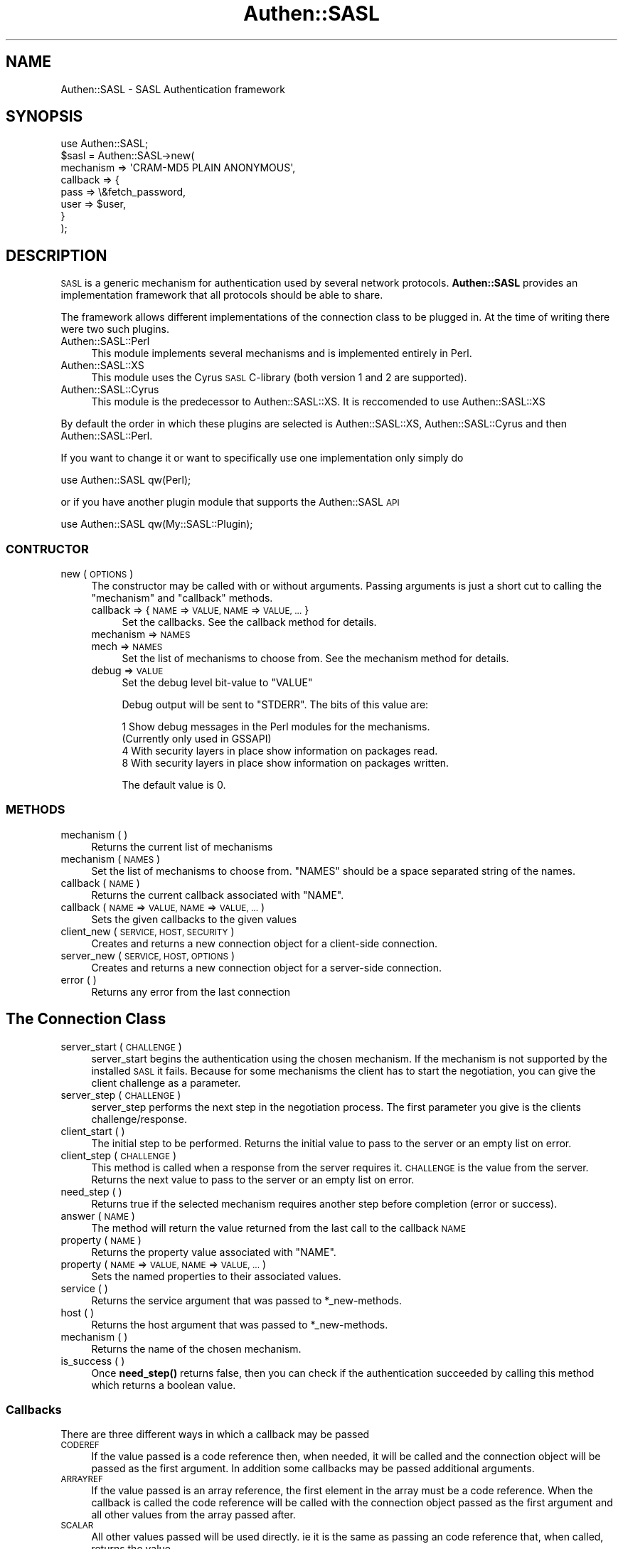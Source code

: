 .\" Automatically generated by Pod::Man 4.11 (Pod::Simple 3.35)
.\"
.\" Standard preamble:
.\" ========================================================================
.de Sp \" Vertical space (when we can't use .PP)
.if t .sp .5v
.if n .sp
..
.de Vb \" Begin verbatim text
.ft CW
.nf
.ne \\$1
..
.de Ve \" End verbatim text
.ft R
.fi
..
.\" Set up some character translations and predefined strings.  \*(-- will
.\" give an unbreakable dash, \*(PI will give pi, \*(L" will give a left
.\" double quote, and \*(R" will give a right double quote.  \*(C+ will
.\" give a nicer C++.  Capital omega is used to do unbreakable dashes and
.\" therefore won't be available.  \*(C` and \*(C' expand to `' in nroff,
.\" nothing in troff, for use with C<>.
.tr \(*W-
.ds C+ C\v'-.1v'\h'-1p'\s-2+\h'-1p'+\s0\v'.1v'\h'-1p'
.ie n \{\
.    ds -- \(*W-
.    ds PI pi
.    if (\n(.H=4u)&(1m=24u) .ds -- \(*W\h'-12u'\(*W\h'-12u'-\" diablo 10 pitch
.    if (\n(.H=4u)&(1m=20u) .ds -- \(*W\h'-12u'\(*W\h'-8u'-\"  diablo 12 pitch
.    ds L" ""
.    ds R" ""
.    ds C` ""
.    ds C' ""
'br\}
.el\{\
.    ds -- \|\(em\|
.    ds PI \(*p
.    ds L" ``
.    ds R" ''
.    ds C`
.    ds C'
'br\}
.\"
.\" Escape single quotes in literal strings from groff's Unicode transform.
.ie \n(.g .ds Aq \(aq
.el       .ds Aq '
.\"
.\" If the F register is >0, we'll generate index entries on stderr for
.\" titles (.TH), headers (.SH), subsections (.SS), items (.Ip), and index
.\" entries marked with X<> in POD.  Of course, you'll have to process the
.\" output yourself in some meaningful fashion.
.\"
.\" Avoid warning from groff about undefined register 'F'.
.de IX
..
.nr rF 0
.if \n(.g .if rF .nr rF 1
.if (\n(rF:(\n(.g==0)) \{\
.    if \nF \{\
.        de IX
.        tm Index:\\$1\t\\n%\t"\\$2"
..
.        if !\nF==2 \{\
.            nr % 0
.            nr F 2
.        \}
.    \}
.\}
.rr rF
.\" ========================================================================
.\"
.IX Title "Authen::SASL 3"
.TH Authen::SASL 3 "2012-09-04" "perl v5.30.3" "User Contributed Perl Documentation"
.\" For nroff, turn off justification.  Always turn off hyphenation; it makes
.\" way too many mistakes in technical documents.
.if n .ad l
.nh
.SH "NAME"
Authen::SASL \- SASL Authentication framework
.SH "SYNOPSIS"
.IX Header "SYNOPSIS"
.Vb 1
\& use Authen::SASL;
\&
\& $sasl = Authen::SASL\->new(
\&   mechanism => \*(AqCRAM\-MD5 PLAIN ANONYMOUS\*(Aq,
\&   callback => {
\&     pass => \e&fetch_password,
\&     user => $user,
\&   }
\& );
.Ve
.SH "DESCRIPTION"
.IX Header "DESCRIPTION"
\&\s-1SASL\s0 is a generic mechanism for authentication used by several
network protocols. \fBAuthen::SASL\fR provides an implementation
framework that all protocols should be able to share.
.PP
The framework allows different implementations of the connection
class to be plugged in. At the time of writing there were two such
plugins.
.IP "Authen::SASL::Perl" 4
.IX Item "Authen::SASL::Perl"
This module implements several mechanisms and is implemented
entirely in Perl.
.IP "Authen::SASL::XS" 4
.IX Item "Authen::SASL::XS"
This module uses the Cyrus \s-1SASL\s0 C\-library (both version 1 and 2 
are supported).
.IP "Authen::SASL::Cyrus" 4
.IX Item "Authen::SASL::Cyrus"
This module is the predecessor to Authen::SASL::XS. It is reccomended
to use Authen::SASL::XS
.PP
By default the order in which these plugins are selected is 
Authen::SASL::XS, Authen::SASL::Cyrus and then Authen::SASL::Perl.
.PP
If you want to change it or want to specifically use one
implementation only simply do
.PP
.Vb 1
\& use Authen::SASL qw(Perl);
.Ve
.PP
or if you have another plugin module that supports the Authen::SASL \s-1API\s0
.PP
.Vb 1
\& use Authen::SASL qw(My::SASL::Plugin);
.Ve
.SS "\s-1CONTRUCTOR\s0"
.IX Subsection "CONTRUCTOR"
.IP "new ( \s-1OPTIONS\s0 )" 4
.IX Item "new ( OPTIONS )"
The constructor may be called with or without arguments. Passing arguments is
just a short cut to calling the \f(CW\*(C`mechanism\*(C'\fR and \f(CW\*(C`callback\*(C'\fR methods.
.RS 4
.IP "callback => { \s-1NAME\s0 => \s-1VALUE, NAME\s0 => \s-1VALUE, ...\s0 }" 4
.IX Item "callback => { NAME => VALUE, NAME => VALUE, ... }"
Set the callbacks.
See the callback method for details.
.IP "mechanism => \s-1NAMES\s0" 4
.IX Item "mechanism => NAMES"
.PD 0
.IP "mech => \s-1NAMES\s0" 4
.IX Item "mech => NAMES"
.PD
Set the list of mechanisms to choose from.
See the mechanism method for details.
.IP "debug => \s-1VALUE\s0" 4
.IX Item "debug => VALUE"
Set the debug level bit-value to \f(CW\*(C`VALUE\*(C'\fR
.Sp
Debug output will be sent to \f(CW\*(C`STDERR\*(C'\fR. The
bits of this value are:
.Sp
.Vb 4
\& 1   Show debug messages in the Perl modules for the mechanisms.
\&     (Currently only used in GSSAPI)
\& 4   With security layers in place show information on packages read.
\& 8   With security layers in place show information on packages written.
.Ve
.Sp
The default value is 0.
.RE
.RS 4
.RE
.SS "\s-1METHODS\s0"
.IX Subsection "METHODS"
.IP "mechanism ( )" 4
.IX Item "mechanism ( )"
Returns the current list of mechanisms
.IP "mechanism ( \s-1NAMES\s0 )" 4
.IX Item "mechanism ( NAMES )"
Set the list of mechanisms to choose from. \f(CW\*(C`NAMES\*(C'\fR should be a space separated string
of the names.
.IP "callback ( \s-1NAME\s0 )" 4
.IX Item "callback ( NAME )"
Returns the current callback associated with \f(CW\*(C`NAME\*(C'\fR.
.IP "callback ( \s-1NAME\s0 => \s-1VALUE, NAME\s0 => \s-1VALUE, ...\s0 )" 4
.IX Item "callback ( NAME => VALUE, NAME => VALUE, ... )"
Sets the given callbacks to the given values
.IP "client_new ( \s-1SERVICE, HOST, SECURITY\s0 )" 4
.IX Item "client_new ( SERVICE, HOST, SECURITY )"
Creates and returns a new connection object for a client-side connection.
.IP "server_new ( \s-1SERVICE, HOST, OPTIONS\s0 )" 4
.IX Item "server_new ( SERVICE, HOST, OPTIONS )"
Creates and returns a new connection object for a server-side connection.
.IP "error ( )" 4
.IX Item "error ( )"
Returns any error from the last connection
.SH "The Connection Class"
.IX Header "The Connection Class"
.IP "server_start ( \s-1CHALLENGE\s0 )" 4
.IX Item "server_start ( CHALLENGE )"
server_start begins the authentication using the chosen mechanism.
If the mechanism is not supported by the installed \s-1SASL\s0 it fails.
Because for some mechanisms the client has to start the negotiation,
you can give the client challenge as a parameter.
.IP "server_step ( \s-1CHALLENGE\s0 )" 4
.IX Item "server_step ( CHALLENGE )"
server_step performs the next step in the negotiation process. The
first parameter you give is the clients challenge/response.
.IP "client_start ( )" 4
.IX Item "client_start ( )"
The initial step to be performed. Returns the initial value to pass to the server
or an empty list on error.
.IP "client_step ( \s-1CHALLENGE\s0 )" 4
.IX Item "client_step ( CHALLENGE )"
This method is called when a response from the server requires it. \s-1CHALLENGE\s0
is the value from the server. Returns the next value to pass to the server or an
empty list on error.
.IP "need_step ( )" 4
.IX Item "need_step ( )"
Returns true if the selected mechanism requires another step before completion
(error or success).
.IP "answer ( \s-1NAME\s0 )" 4
.IX Item "answer ( NAME )"
The method will return the value returned from the last call to the callback \s-1NAME\s0
.IP "property ( \s-1NAME\s0 )" 4
.IX Item "property ( NAME )"
Returns the property value associated with \f(CW\*(C`NAME\*(C'\fR.
.IP "property ( \s-1NAME\s0 => \s-1VALUE, NAME\s0 => \s-1VALUE, ...\s0 )" 4
.IX Item "property ( NAME => VALUE, NAME => VALUE, ... )"
Sets the named properties to their associated values.
.IP "service ( )" 4
.IX Item "service ( )"
Returns the service argument that was passed to *_new\-methods.
.IP "host ( )" 4
.IX Item "host ( )"
Returns the host argument that was passed to *_new\-methods.
.IP "mechanism ( )" 4
.IX Item "mechanism ( )"
Returns the name of the chosen mechanism.
.IP "is_success ( )" 4
.IX Item "is_success ( )"
Once \fBneed_step()\fR returns false, then you can check if the authentication
succeeded by calling this method which returns a boolean value.
.SS "Callbacks"
.IX Subsection "Callbacks"
There are three different ways in which a callback may be passed
.IP "\s-1CODEREF\s0" 4
.IX Item "CODEREF"
If the value passed is a code reference then, when needed, it will be called
and the connection object will be passed as the first argument. In addition
some callbacks may be passed additional arguments.
.IP "\s-1ARRAYREF\s0" 4
.IX Item "ARRAYREF"
If the value passed is an array reference, the first element in the array
must be a code reference. When the callback is called the code reference
will be called with the connection object passed as the first argument
and all other values from the array passed after.
.IP "\s-1SCALAR\s0" 4
.IX Item "SCALAR"
All other values passed will be used directly. ie it is the same as
passing an code reference that, when called, returns the value.
.SH "SEE ALSO"
.IX Header "SEE ALSO"
Authen::SASL::Perl, Authen::SASL::XS, Authen::SASL::Cyrus
.SH "AUTHOR"
.IX Header "AUTHOR"
Graham Barr <gbarr@pobox.com>
.PP
Please report any bugs, or post any suggestions, to the perl-ldap mailing list
<perl\-ldap@perl.org>
.SH "COPYRIGHT"
.IX Header "COPYRIGHT"
Copyright (c) 1998\-2005 Graham Barr. All rights reserved. This program is
free software; you can redistribute it and/or modify it under the same
terms as Perl itself.
